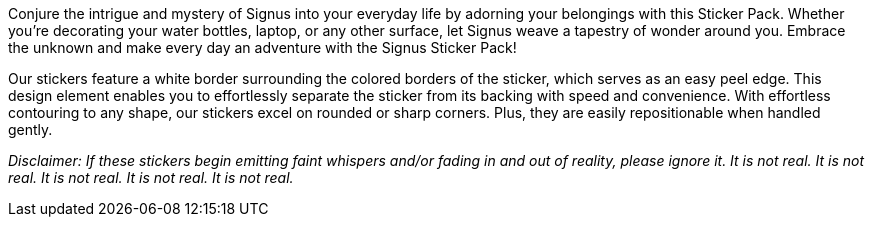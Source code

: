 Conjure the intrigue and mystery of Signus into your everyday life by adorning your belongings with this Sticker Pack.
Whether you’re decorating your water bottles, laptop, or any other surface, let Signus weave a tapestry of wonder around you.
Embrace the unknown and make every day an adventure with the Signus Sticker Pack!

Our stickers feature a white border surrounding the colored borders of the sticker, which serves as an easy peel edge.
This design element enables you to effortlessly separate the sticker from its backing with speed and convenience.
With effortless contouring to any shape, our stickers excel on rounded or sharp corners.
Plus, they are easily repositionable when handled gently.

_Disclaimer:
If these stickers begin emitting faint whispers and/or fading in and out of reality, please ignore it.
It is not real.
It is not real.
It is not real.
It is not real.
It is not real._
